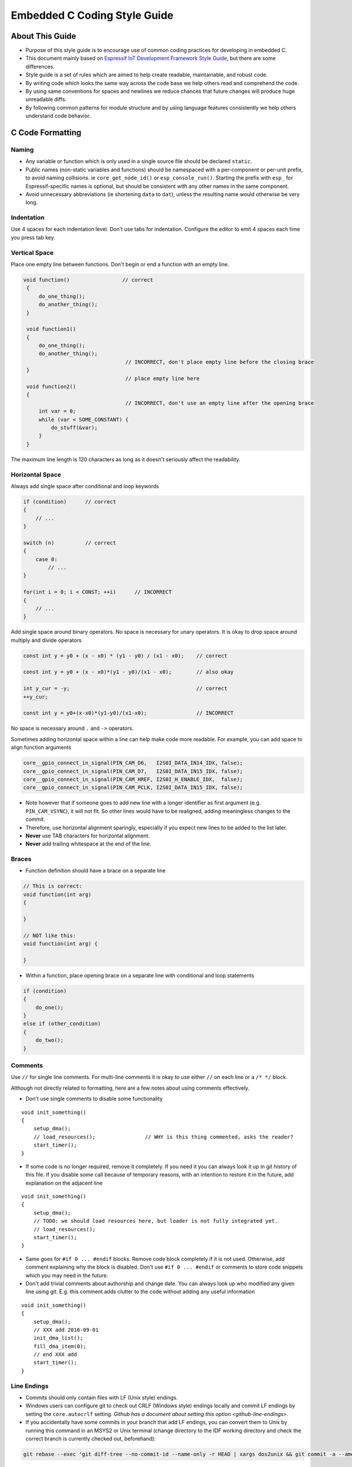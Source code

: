 Embedded C Coding Style Guide
=============================


About This Guide
----------------

* Purpose of this style guide is to encourage use of common coding practices for developing in embedded C.
* This document mainly based on `Espressif IoT Development Framework Style Guide <https://docs.espressif.com/projects/esp-idf/en/latest/esp32/contribute/style-guide.html>`__, but there are some differences.
* Style guide is a set of rules which are aimed to help create readable, maintainable, and robust code.
* By writing code which looks the same way across the code base we help others read and comprehend the code.
* By using same conventions for spaces and newlines we reduce chances that future changes will produce huge unreadable diffs.
* By following common patterns for module structure and by using language features consistently we help others understand code behavior.


C Code Formatting
-----------------

Naming
^^^^^^

* Any variable or function which is only used in a single source file should be declared ``static``.
* Public names (non-static variables and functions) should be namespaced with a per-component or per-unit prefix, to avoid naming collisions. ie ``core_get_node_id()`` or ``esp_console_run()``. Starting the prefix with ``esp_`` for Espressif-specific names is optional, but should be consistent with any other names in the same component.
* Avoid unnecessary abbreviations (ie shortening ``data`` to ``dat``), unless the resulting name would otherwise be very long.


Indentation
^^^^^^^^^^^

Use 4 spaces for each indentation level. Don't use tabs for indentation. Configure the editor to emit 4 spaces each time you press tab key.

Vertical Space
^^^^^^^^^^^^^^

Place one empty line between functions. Don't begin or end a function with an empty line.

.. code-block::

   void function()                 // correct
    {
        do_one_thing();
        do_another_thing();
    }

    void function1()
    {
        do_one_thing();
        do_another_thing();
                                    // INCORRECT, don't place empty line before the closing brace
    }
                                    // place empty line here
    void function2()
    {
                                    // INCORRECT, don't use an empty line after the opening brace
        int var = 0;
        while (var < SOME_CONSTANT) {
            do_stuff(&var);
        }
    }

The maximum line length is 120 characters as long as it doesn't seriously affect the readability.

Horizontal Space
^^^^^^^^^^^^^^^^

Always add single space after conditional and loop keywords

.. code-block::

    if (condition)      // correct
    {
        // ...
    }

    switch (n)          // correct
    {
        case 0:
            // ...
    }

    for(int i = 0; i < CONST; ++i)      // INCORRECT
    {
        // ...
    }

Add single space around binary operators. No space is necessary for unary operators. It is okay to drop space around multiply and divide operators

.. code-block::

    const int y = y0 + (x - x0) * (y1 - y0) / (x1 - x0);    // correct

    const int y = y0 + (x - x0)*(y1 - y0)/(x1 - x0);        // also okay

    int y_cur = -y;                                         // correct
    ++y_cur;

    const int y = y0+(x-x0)*(y1-y0)/(x1-x0);                // INCORRECT


No space is necessary around ``.`` and ``->`` operators.

Sometimes adding horizontal space within a line can help make code more readable. For example, you can add space to align function arguments

.. code-block::

    core__gpio_connect_in_signal(PIN_CAM_D6,   I2S0I_DATA_IN14_IDX, false);
    core__gpio_connect_in_signal(PIN_CAM_D7,   I2S0I_DATA_IN15_IDX, false);
    core__gpio_connect_in_signal(PIN_CAM_HREF, I2S0I_H_ENABLE_IDX,  false);
    core__gpio_connect_in_signal(PIN_CAM_PCLK, I2S0I_DATA_IN15_IDX, false);

- Note however that if someone goes to add new line with a longer identifier as first argument (e.g.  ``PIN_CAM_VSYNC``), it will not fit. So other lines would have to be realigned, adding meaningless changes to the commit.
- Therefore, use horizontal alignment sparingly, especially if you expect new lines to be added to the list later.
- **Never** use TAB characters for horizontal alignment.
- **Never** add trailing whitespace at the end of the line.

Braces
^^^^^^

- Function definition should have a brace on a separate line

.. code-block::

    // This is correct:
    void function(int arg)
    {

    }

    // NOT like this:
    void function(int arg) {

    }

- Within a function, place opening brace on a separate line with conditional and loop statements

.. code-block::

    if (condition)
    {
        do_one();
    }
    else if (other_condition)
    {
        do_two();
    }

Comments
^^^^^^^^

Use ``//`` for single line comments. For multi-line comments it is okay to use either ``//`` on each line or a ``/* */`` block.

Although not directly related to formatting, here are a few notes about using comments effectively.

- Don't use single comments to disable some functionality

::

    void init_something()
    {
        setup_dma();
        // load_resources();                // WHY is this thing commented, asks the reader?
        start_timer();
    }

- If some code is no longer required, remove it completely. If you need it you can always look it up in git history of this file. If you disable some call because of temporary reasons, with an intention to restore it in the future, add explanation on the adjacent line

::

    void init_something()
    {
        setup_dma();
        // TODO: we should load resources here, but loader is not fully integrated yet.
        // load_resources();
        start_timer();
    }

- Same goes for ``#if 0 ... #endif`` blocks. Remove code block completely if it is not used. Otherwise, add comment explaining why the block is disabled. Don't use ``#if 0 ... #endif`` or comments to store code snippets which you may need in the future.

- Don't add trivial comments about authorship and change date. You can always look up who modified any given line using git. E.g. this comment adds clutter to the code without adding any useful information

::

    void init_something()
    {
        setup_dma();
        // XXX add 2016-09-01
        init_dma_list();
        fill_dma_item(0);
        // end XXX add
        start_timer();
    }

Line Endings
^^^^^^^^^^^^

- Commits should only contain files with LF (Unix style) endings.
- Windows users can configure git to check out CRLF (Windows style) endings locally and commit LF endings by setting the ``core.autocrlf`` setting. `Github has a document about setting this option <github-line-endings>`.
- If you accidentally have some commits in your branch that add LF endings, you can convert them to Unix by running this command in an MSYS2 or Unix terminal (change directory to the IDF working directory and check the correct branch is currently checked out, beforehand):

.. code-block:: bash

  git rebase --exec 'git diff-tree --no-commit-id --name-only -r HEAD | xargs dos2unix && git commit -a --amend --no-edit --allow-empty' master

(Note that this line rebases on master, change the branch name at the end to rebase on another branch.)

For updating a single commit, it's possible to run ``dos2unix FILENAME`` and then run ``git commit --amend``
